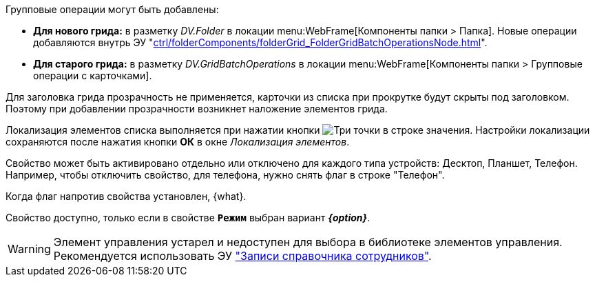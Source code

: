 // tag::batch[]
.Групповые операции могут быть добавлены:
* *Для нового грида:* в разметку _DV.Folder_ в локации menu:WebFrame[Компоненты папки > Папка]. Новые операции добавляются внутрь ЭУ "xref:ctrl/folderComponents/folderGrid_FolderGridBatchOperationsNode.adoc[]".
* *Для старого грида:* в разметку _DV.GridBatchOperations_ в локации menu:WebFrame[Компоненты папки > Групповые операции с карточками].
// end::batch[]

// tag::header-transparency[]
Для заголовка грида прозрачность не применяется, карточки из списка при прокрутке будут скрыты под заголовком. Поэтому при добавлении прозрачности возникнет наложение элементов грида.
// end::header-transparency[]

//tag::localize[]
Локализация элементов списка выполняется при нажатии кнопки image:buttons/three-dots.png[Три точки] в строке значения.
Настройки локализации сохраняются после нажатия кнопки *ОК* в окне _Локализация элементов_.
//end::localize[]

// tag::separate[]
Свойство может быть активировано отдельно или отключено для каждого типа устройств: Десктоп, Планшет, Телефон. Например, чтобы отключить свойство, для телефона, нужно снять флаг в строке "Телефон".
// end::separate[]

// tag::whenactive[]
Когда флаг напротив свойства установлен, {what}.
// end::whenactive[]

// tag::mode-source[]
Свойство доступно, только если в свойстве `*Режим*` выбран вариант *_{option}_*.
// end::mode-source[]

//tag::obsolete[]
WARNING: Элемент управления устарел и недоступен для выбора в библиотеке элементов управления. Рекомендуется использовать ЭУ xref:ctrl/directories/staffDirectoryItems.adoc["Записи справочника сотрудников"].
//end::obsolete[]